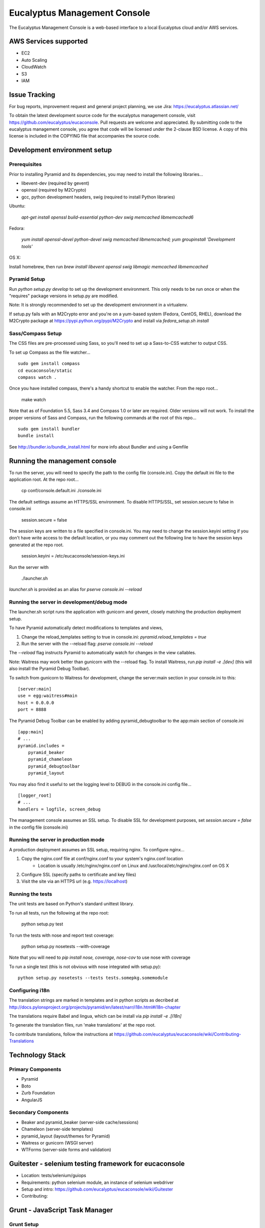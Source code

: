 =============================
Eucalyptus Management Console
=============================

.. image:: https://travis-ci.org/eucalyptus/eucaconsole.svg?branch=master
    :target: https://travis-ci.org/eucalyptus/eucaconsole

The Eucalyptus Management Console is a web-based interface to a local Eucalyptus cloud and/or AWS services.


AWS Services supported
======================

* EC2
* Auto Scaling
* CloudWatch
* S3
* IAM

Issue Tracking
==============

For bug reports, improvement request and general project planning, we use Jira: https://eucalyptus.atlassian.net/

To obtain the latest development source code for the eucalyptus management console, visit
https://github.com/eucalyptus/eucaconsole.  Pull requests are welcome and appreciated.  By submitting code to the
eucalyptus management console, you agree that code will be licensed under the 2-clause BSD license.  A copy of
this license is included in the COPYING file that accompanies the source code.


Development environment setup
=============================

Prerequisites
-------------
Prior to installing Pyramid and its dependencies, you may need to install the following libraries...

* libevent-dev (required by gevent)
* openssl (required by M2Crypto)
* gcc, python development headers, swig (required to install Python libraries)

Ubuntu:

    `apt-get install openssl build-essential python-dev swig memcached libmemcached6`

Fedora:

    `yum install openssl-devel python-devel swig memcached libmemcached; yum groupinstall 'Development tools'`

OS X:

Install homebrew, then run `brew install libevent openssl swig libmagic memcached libmemcached`


Pyramid Setup
-------------
Run `python setup.py develop` to set up the development environment.
This only needs to be run once or when the "requires" package versions in setup.py are modified.

Note: It is strongly recommended to set up the development environment in a virtualenv.

If setup.py fails with an M2Crypto error and you're on a yum-based system (Fedora, CentOS, RHEL),
download the M2Crypto package at https://pypi.python.org/pypi/M2Crypto and install via `fedora_setup.sh install`


Sass/Compass Setup
------------------
The CSS files are pre-processed using Sass, so you'll need to set up a Sass-to-CSS watcher to output CSS.

To set up Compass as the file watcher...

::

    sudo gem install compass
    cd eucaconsole/static
    compass watch .

Once you have installed compass, there's a handy shortcut to enable the watcher.  From the repo root...

    make watch

Note that as of Foundation 5.5, Sass 3.4 and Compass 1.0 or later are required.  Older versions will not work.
To install the proper versions of Sass and Compass, run the following commands at the root of this repo...

::

    sudo gem install bundler
    bundle install


See http://bundler.io/bundle_install.html for more info about Bundler and using a Gemfile


Running the management console
==============================
To run the server, you will need to specify the path to the config file (console.ini).
Copy the default ini file to the application root.  At the repo root...

    cp conf/console.default.ini ./console.ini

The default settings assume an HTTPS/SSL environment.  To disable HTTPS/SSL, set session.secure to false in console.ini

    session.secure = false

The session keys are written to a file specified in console.ini.
You may need to change the session.keyini setting if you don't have write access to the default location,
or you may comment out the following line to have the session keys generated at the repo root.

    session.keyini = /etc/eucaconsole/session-keys.ini

Run the server with

    ./launcher.sh

`launcher.sh` is provided as an alias for `pserve console.ini --reload`


Running the server in development/debug mode
--------------------------------------------
The launcher.sh script runs the application with gunicorn and gevent,
closely matching the production deployment setup.

To have Pyramid automatically detect modifications to templates and views,

1. Change the reload_templates setting to true in console.ini: `pyramid.reload_templates = true`
2. Run the server with the --reload flag: `pserve console.ini --reload`

The `--reload` flag instructs Pyramid to automatically watch for changes in the view callables.

Note: Waitress may work better than gunicorn with the --reload flag.  To install Waitress, run `pip install -e .[dev]`
(this will also install the Pyramid Debug Toolbar).

To switch from gunicorn to Waitress for development, change the server:main section in your console.ini to this:

::

    [server:main]
    use = egg:waitress#main
    host = 0.0.0.0
    port = 8888

The Pyramid Debug Toolbar can be enabled by adding pyramid_debugtoolbar to the app:main section of console.ini

::

    [app:main]
    # ...
    pyramid.includes =
        pyramid_beaker
        pyramid_chameleon
        pyramid_debugtoolbar
        pyramid_layout

You may also find it useful to set the logging level to DEBUG in the console.ini config file...

::

    [logger_root]
    # ...
    handlers = logfile, screen_debug

The management console assumes an SSL setup. To disable SSL for development purposes, set `session.secure = false`
in the config file (console.ini)


Running the server in production mode
-------------------------------------
A production deployment assumes an SSL setup, requiring nginx. To configure nginx...

1. Copy the nginx.conf file at conf/nginx.conf to your system's nginx.conf location
    - Location is usually /etc/nginx/nginx.conf on Linux and /usr/local/etc/nginx/nginx.conf on OS X
2. Configure SSL (specify paths to certificate and key files)
3. Visit the site via an HTTPS url (e.g. https://localhost)


Running the tests
-----------------
The unit tests are based on Python's standard unittest library.

To run all tests, run the following at the repo root:

    python setup.py test

To run the tests with nose and report test coverage:

    python setup.py nosetests --with-coverage

Note that you will need to `pip install nose, coverage, nose-cov` to use nose with coverage

To run a single test (this is not obvious with nose integrated with setup.py)::

    python setup.py nosetests --tests tests.somepkg.somemodule


Configuring i18n
----------------
The translation strings are marked in templates and in python scripts as decribed at
http://docs.pylonsproject.org/projects/pyramid/en/latest/narr/i18n.html#i18n-chapter

The translations require Babel and lingua, which can be install via `pip install -e .[i18n]`

To generate the translation files, run 'make translations' at the repo root.

To contribute translations, follow the instructions at
https://github.com/eucalyptus/eucaconsole/wiki/Contributing-Translations


Technology Stack
================

Primary Components
------------------
* Pyramid
* Boto
* Zurb Foundation
* AngularJS

Secondary Components
--------------------
* Beaker and pyramid_beaker (server-side cache/sessions)
* Chameleon (server-side templates)
* pyramid_layout (layout/themes for Pyramid)
* Waitress or gunicorn (WSGI server)
* WTForms (server-side forms and validation)


Guitester - selenium testing framework for eucaconsole
===============================
* Location: tests/selenium/guiops
* Requirements: python selenium module, an instance of selenium webdriver
* Setup and intro: https://github.com/eucalyptus/eucaconsole/wiki/Guitester 
* Contributing: 


Grunt - JavaScript Task Manager
===============================

Grunt Setup
-----------
* At home directory `./eucaconsole`
* Install npm if missing: 
::

    yum install -y npm

* Run 
::

    npm install

to install npm packages listed in the file `package.json`
::
    npm install -g grunt-cli

to allow grunt cli to run

Grunt Task File
------------------------
::

    Gruntfile.js

Grunt Commands
--------------
* Default:
::

    grunt
    
* Bowercopy:
::

    grunt bowercopy
* Karma:
::

    grunt karma
    
* Karma(Single run):
::

    grunt karma:ci


Bower - JavaScript Package Manager
==================================

Bower Setup
-----------
* See Grunt Setup above

Bower Configuration File
------------------------
* List the versions of the JS packages
::

    bower.json

* ex.
::

    "dependencies": {
        "angular": "1.2.26",
        "angular-sanitize": "1.2.26",
        "angular-mocks": "1.2.26",
        "jquery": "2.0.3",
        "jasmine": "2.0.3",
        "jasmine-jquery": "2.0.5"
      }

Bowercopy Configuration File
----------------------------
* List the destination for the files to be copied after running bower
::

    Gruntfile.js

* ex.
::

      bowercopy: {
          angular: {
              options: {
                  destPrefix: 'eucaconsole/static/js/thirdparty/angular'
              },
              files: {
                'angular.min.js': 'angular/angular.min.js',
                'angular-sanitize.min.js': 'angular-sanitize/angular-sanitize.min.js',
                'angular-mocks.js': 'angular-mocks/angular-mocks.js'
              }
          },


Run Bowercopy
-------------
* Runs bower to download the JS packages and move the files in place
::

    grunt bowercopy


Jasmine & Karma - JavaScript Unittest & test runner
===================================================

Jasmine & Karma Setup
---------------------
* See Grunt Setup above


Karma Configuration File
------------------------
::

    karma.conf.js

* ex.
::

    files: [
      'templates/panels/*.pt',
      'static/js/thirdparty/modernizr/custom.modernizr.js',
      'static/js/thirdparty/jquery/jquery.min.js',
      'static/js/thirdparty/angular/angular.min.js',
      'static/js/thirdparty/angular/angular-sanitize.min.js',
      'static/js/thirdparty/angular/angular-mocks.js',
      'static/js/thirdparty/jquery/jquery.generateFile.js',
      'static/js/widgets/notify.js',
      'static/js/pages/eucaconsole_utils.js',
      'static/js/thirdparty/jquery/chosen.jquery.min.js',
      'static/js/thirdparty/jasmine/jasmine-jquery.js',
      'static/js/pages/custom_filters.js',
      'static/js/widgets/tag_editor.js',
      'static/js/widgets/securitygroup_rules.js',
      'static/js/pages/keypair.js',
      'static/js/jasmine-spec/SpecHelper.js',
      'static/js/jasmine-spec/spec_security_group_rules.js',
      'static/js/jasmine-spec/spec_keypair.js',
      'static/js/jasmine-spec/spec_tag_editor.js'
    ],


Jasmine Spec File Location
--------------------------
::

    ./eucaconsole/static/js/jasmine-spec/

Run Karma
---------
::

    grunt karma

Run Karma (Single Run)
----------------------
::

    grunt karma:ci

See the wiki page https://github.com/eucalyptus/eucaconsole/wiki/JavaScript-UnitTest-Submit-Guideline for more details.

